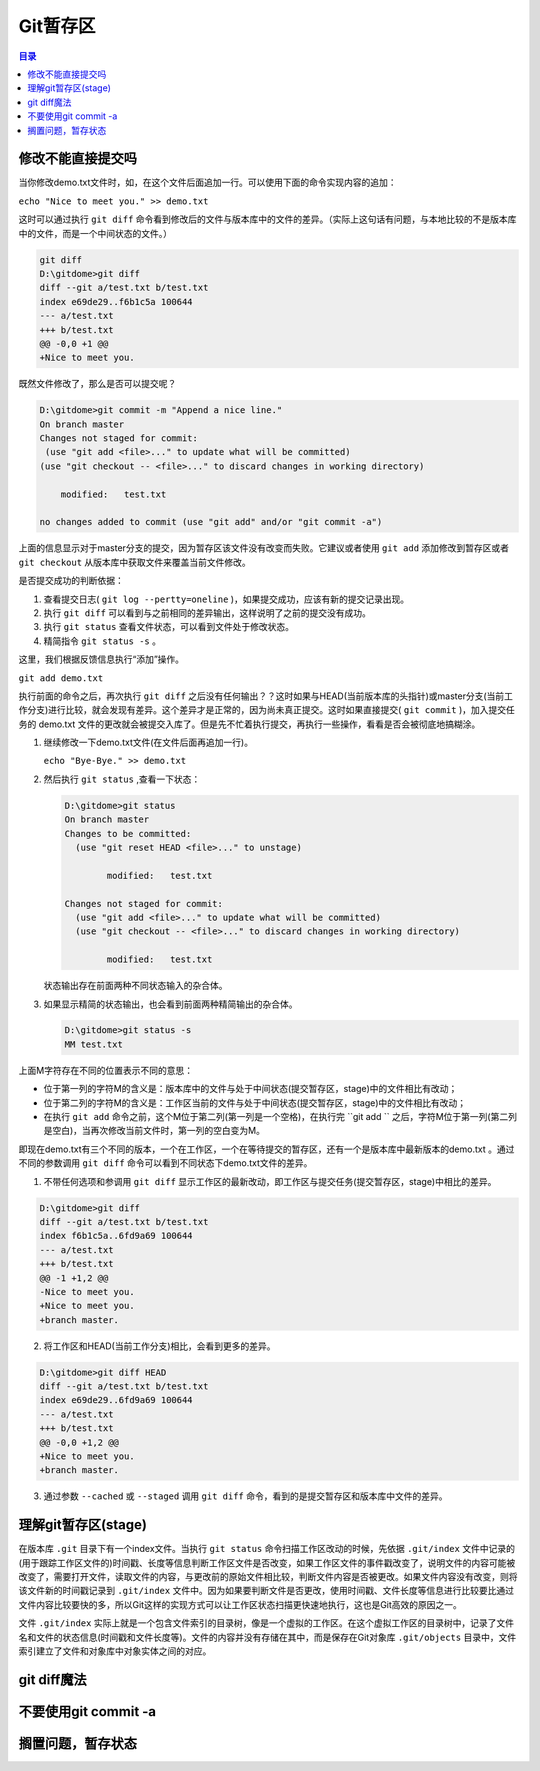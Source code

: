 ******
Git暂存区
******

.. contents:: 目录
   :depth: 3

修改不能直接提交吗
==================
当你修改demo.txt文件时，如，在这个文件后面追加一行。可以使用下面的命令实现内容的追加：

``echo "Nice to meet you." >> demo.txt``

这时可以通过执行 ``git diff`` 命令看到修改后的文件与版本库中的文件的差异。（实际上这句话有问题，与本地比较的不是版本库中的文件，而是一个中间状态的文件。）

.. code-block:: shell

    git diff
    D:\gitdome>git diff
    diff --git a/test.txt b/test.txt
    index e69de29..f6b1c5a 100644
    --- a/test.txt
    +++ b/test.txt
    @@ -0,0 +1 @@
    +Nice to meet you.

既然文件修改了，那么是否可以提交呢？

.. code-block:: shell

    D:\gitdome>git commit -m "Append a nice line."
    On branch master
    Changes not staged for commit:
     (use "git add <file>..." to update what will be committed)
    (use "git checkout -- <file>..." to discard changes in working directory)

        modified:   test.txt

    no changes added to commit (use "git add" and/or "git commit -a")

上面的信息显示对于master分支的提交，因为暂存区该文件没有改变而失败。它建议或者使用 ``git add`` 添加修改到暂存区或者 ``git checkout`` 从版本库中获取文件来覆盖当前文件修改。

是否提交成功的判断依据：

1. 查看提交日志( ``git log --pertty=oneline`` )，如果提交成功，应该有新的提交记录出现。
2. 执行 ``git diff`` 可以看到与之前相同的差异输出，这样说明了之前的提交没有成功。
3. 执行 ``git status`` 查看文件状态，可以看到文件处于修改状态。
4. 精简指令 ``git status -s`` 。

这里，我们根据反馈信息执行“添加”操作。

``git add demo.txt``

执行前面的命令之后，再次执行 ``git diff`` 之后没有任何输出？？这时如果与HEAD(当前版本库的头指针)或master分支(当前工作分支)进行比较，就会发现有差异。这个差异才是正常的，因为尚未真正提交。这时如果直接提交( ``git commit`` )，加入提交任务的 demo.txt 文件的更改就会被提交入库了。但是先不忙着执行提交，再执行一些操作，看看是否会被彻底地搞糊涂。

(1) 继续修改一下demo.txt文件(在文件后面再追加一行)。

    ``echo "Bye-Bye." >> demo.txt``

(2) 然后执行 ``git status`` ,查看一下状态：

    .. code-block:: shell

        D:\gitdome>git status
        On branch master
        Changes to be committed:
          (use "git reset HEAD <file>..." to unstage)

                modified:   test.txt

        Changes not staged for commit:
          (use "git add <file>..." to update what will be committed)
          (use "git checkout -- <file>..." to discard changes in working directory)

                modified:   test.txt

    状态输出存在前面两种不同状态输入的杂合体。

(3) 如果显示精简的状态输出，也会看到前面两种精简输出的杂合体。

    .. code-block:: shell

        D:\gitdome>git status -s
        MM test.txt

上面M字符存在不同的位置表示不同的意思：

- 位于第一列的字符M的含义是：版本库中的文件与处于中间状态(提交暂存区，stage)中的文件相比有改动；
- 位于第二列的字符M的含义是：工作区当前的文件与处于中间状态(提交暂存区，stage)中的文件相比有改动；
- 在执行 ``git add`` 命令之前，这个M位于第二列(第一列是一个空格)，在执行完 ``git add `` 之后，字符M位于第一列(第二列是空白)，当再次修改当前文件时，第一列的空白变为M。

即现在demo.txt有三个不同的版本，一个在工作区，一个在等待提交的暂存区，还有一个是版本库中最新版本的demo.txt 。通过不同的参数调用 ``git diff`` 命令可以看到不同状态下demo.txt文件的差异。

(1) 不带任何选项和参调用 ``git diff`` 显示工作区的最新改动，即工作区与提交任务(提交暂存区，stage)中相比的差异。

.. code-block:: shell

    D:\gitdome>git diff
    diff --git a/test.txt b/test.txt
    index f6b1c5a..6fd9a69 100644
    --- a/test.txt
    +++ b/test.txt
    @@ -1 +1,2 @@
    -Nice to meet you.
    +Nice to meet you.
    +branch master.

(2) 将工作区和HEAD(当前工作分支)相比，会看到更多的差异。

.. code-block:: shell

    D:\gitdome>git diff HEAD
    diff --git a/test.txt b/test.txt
    index e69de29..6fd9a69 100644
    --- a/test.txt
    +++ b/test.txt
    @@ -0,0 +1,2 @@
    +Nice to meet you.
    +branch master.

(3) 通过参数 ``--cached`` 或 ``--staged`` 调用 ``git diff`` 命令，看到的是提交暂存区和版本库中文件的差异。

理解git暂存区(stage)
===================
在版本库 ``.git`` 目录下有一个index文件。当执行 ``git status`` 命令扫描工作区改动的时候，先依据 ``.git/index`` 文件中记录的(用于跟踪工作区文件的)时间戳、长度等信息判断工作区文件是否改变，如果工作区文件的事件戳改变了，说明文件的内容可能被改变了，需要打开文件，读取文件的内容，与更改前的原始文件相比较，判断文件内容是否被更改。如果文件内容没有改变，则将该文件新的时间戳记录到 ``.git/index`` 文件中。因为如果要判断文件是否更改，使用时间戳、文件长度等信息进行比较要比通过文件内容比较要快的多，所以Git这样的实现方式可以让工作区状态扫描更快速地执行，这也是Git高效的原因之一。

文件 ``.git/index`` 实际上就是一个包含文件索引的目录树，像是一个虚拟的工作区。在这个虚拟工作区的目录树中，记录了文件名和文件的状态信息(时间戳和文件长度等)。文件的内容并没有存储在其中，而是保存在Git对象库 ``.git/objects`` 目录中，文件索引建立了文件和对象库中对象实体之间的对应。

.. image:: ./image/git-stage.png
   :align: center



git diff魔法
===========


不要使用git commit -a
====================

搁置问题，暂存状态
==================


